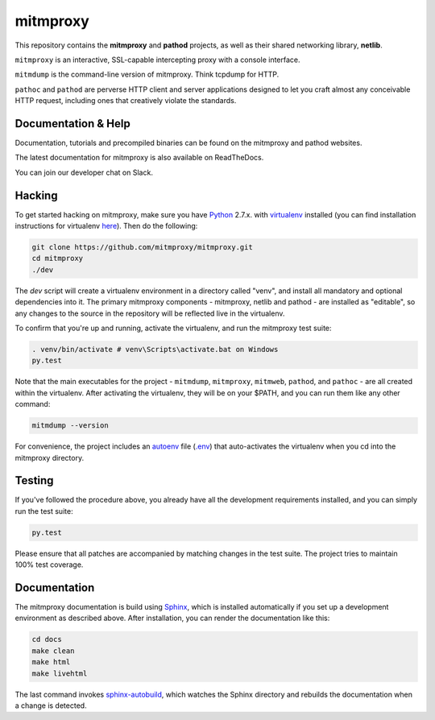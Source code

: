 mitmproxy
^^^^^^^^^

|travis| |coveralls| |downloads| |latest_release| |python_versions|

This repository contains the **mitmproxy** and **pathod** projects, as well as their shared networking library, **netlib**.

``mitmproxy`` is an interactive, SSL-capable intercepting proxy with a console interface.

``mitmdump`` is the command-line version of mitmproxy. Think tcpdump for HTTP.

``pathoc`` and ``pathod`` are perverse HTTP client and server applications designed to let you craft almost any conceivable HTTP request, including ones that creatively violate the standards.


Documentation & Help
--------------------

Documentation, tutorials and precompiled binaries can be found on the mitmproxy and pathod websites.

|mitmproxy_site| |pathod_site|

The latest documentation for mitmproxy is also available on ReadTheDocs.

|mitmproxy_docs|

You can join our developer chat on Slack.

|slack|


Hacking
-------

To get started hacking on mitmproxy, make sure you have Python_ 2.7.x. with
virtualenv_ installed (you can find installation instructions for virtualenv here_).
Then do the following:

.. code-block:: text

    git clone https://github.com/mitmproxy/mitmproxy.git
    cd mitmproxy
    ./dev


The *dev* script will create a virtualenv environment in a directory called "venv",
and install all mandatory and optional dependencies into it.
The primary mitmproxy components - mitmproxy, netlib and pathod - are installed as "editable",
so any changes to the source in the repository will be reflected live in the virtualenv.

To confirm that you're up and running, activate the virtualenv, and run the
mitmproxy test suite:

.. code-block:: text

    . venv/bin/activate # venv\Scripts\activate.bat on Windows
    py.test

Note that the main executables for the project - ``mitmdump``, ``mitmproxy``,
``mitmweb``, ``pathod``, and ``pathoc`` - are all created within the virtualenv. After activating the
virtualenv, they will be on your $PATH, and you can run them like any other
command:

.. code-block:: text

    mitmdump --version

For convenience, the project includes an autoenv_ file (`.env`_) that
auto-activates the virtualenv when you cd into the mitmproxy directory.


Testing
-------

If you've followed the procedure above, you already have all the development
requirements installed, and you can simply run the test suite:

.. code-block:: text

    py.test

Please ensure that all patches are accompanied by matching changes in the test
suite. The project tries to maintain 100% test coverage.


Documentation
----

The mitmproxy documentation is build using Sphinx_, which is installed automatically if you set up a development
environment as described above.
After installation, you can render the documentation like this:

.. code-block:: text

    cd docs
    make clean
    make html
    make livehtml

The last command invokes `sphinx-autobuild`_, which watches the Sphinx directory and rebuilds
the documentation when a change is detected.



.. |mitmproxy_site| image:: https://shields.mitmproxy.org/api/https%3A%2F%2F-mitmproxy.org-blue.svg
    :target: https://mitmproxy.org/
    :alt: mitmproxy.org

.. |pathod_site| image:: https://shields.mitmproxy.org/api/https%3A%2F%2F-pathod.net-blue.svg
    :target: https://pathod.net/
    :alt: pathod.net

.. |mitmproxy_docs| image:: https://readthedocs.org/projects/mitmproxy/badge/
    :target: http://docs.mitmproxy.org/en/latest/
    :alt: mitmproxy documentation

.. |slack| image:: http://slack.mitmproxy.org/badge.svg
    :target: http://slack.mitmproxy.org/
    :alt: Slack Developer Chat

.. |travis| image:: https://shields.mitmproxy.org/travis/mitmproxy/mitmproxy/master.svg
    :target: https://travis-ci.org/mitmproxy/mitmproxy
    :alt: Build Status

.. |coveralls| image:: https://shields.mitmproxy.org/coveralls/mitmproxy/mitmproxy/master.svg
    :target: https://coveralls.io/r/mitmproxy/mitmproxy
    :alt: Coverage Status

.. |downloads| image:: https://shields.mitmproxy.org/pypi/dm/mitmproxy.svg?color=orange
    :target: https://pypi.python.org/pypi/mitmproxy
    :alt: Downloads

.. |latest_release| image:: https://shields.mitmproxy.org/pypi/v/mitmproxy.svg
    :target: https://pypi.python.org/pypi/mitmproxy
    :alt: Latest Version

.. |python_versions| image:: https://shields.mitmproxy.org/pypi/pyversions/mitmproxy.svg
    :target: https://pypi.python.org/pypi/mitmproxy
    :alt: Supported Python versions

.. _Python: https://www.python.org/
.. _virtualenv: http://virtualenv.readthedocs.org/en/latest/
.. _here: http://virtualenv.readthedocs.org/en/latest/installation.html
.. _autoenv: https://github.com/kennethreitz/autoenv
.. _.env: https://github.com/mitmproxy/mitmproxy/blob/master/.env
.. _Sphinx: http://sphinx-doc.org/
.. _sphinx-autobuild: https://pypi.python.org/pypi/sphinx-autobuild
.. _issue_tracker: https://github.com/mitmproxy/mitmproxy/issues
